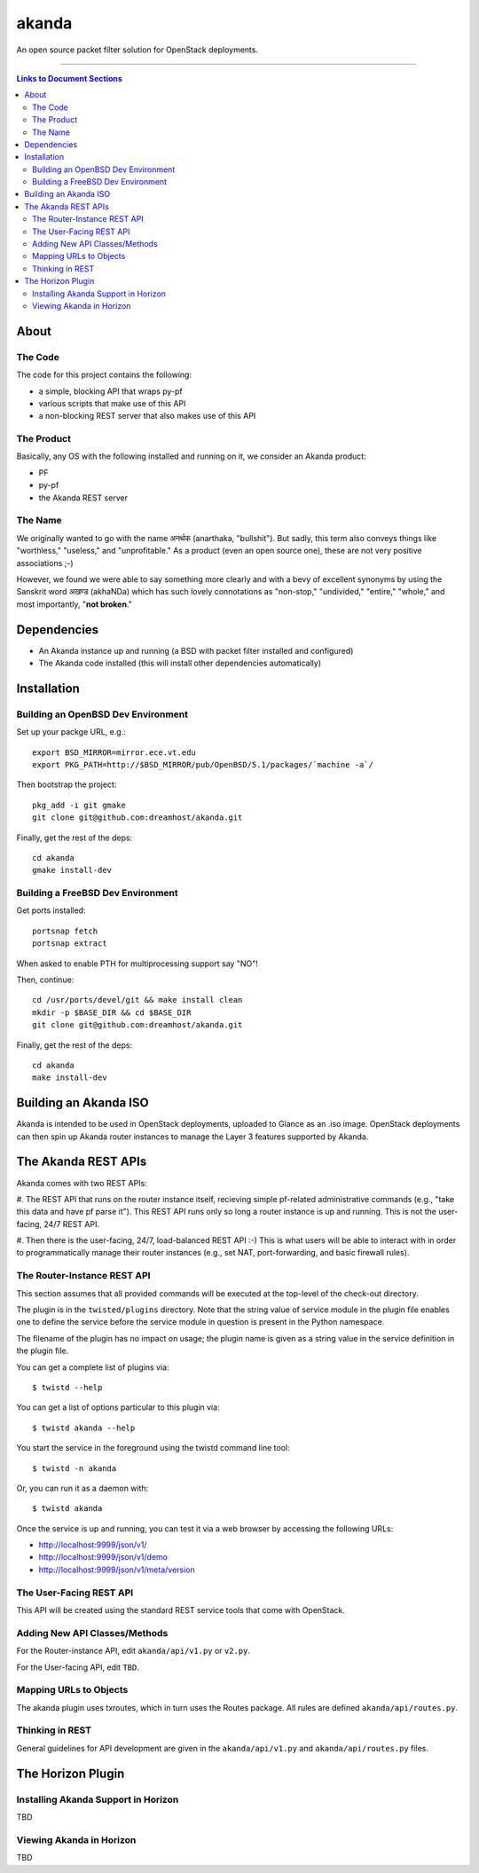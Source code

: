 ~~~~~~
akanda
~~~~~~

An open source packet filter solution for OpenStack deployments.

----

.. contents:: **Links to Document Sections**
   :local:

About
=====


The Code
--------
The code for this project contains the following:

* a simple, blocking API that wraps py-pf

* various scripts that make use of this API

* a non-blocking REST server that also makes use of this API


The Product
-----------

Basically, any OS with the following installed and running on it, we consider
an Akanda product:

* PF

* py-pf

* the Akanda REST server


The Name
--------

We originally wanted to go with the name अनर्थक (anarthaka, "bullshit"). But
sadly, this term also conveys things like "worthless," "useless," and
"unprofitable." As a product (even an open source one), these are not very
positive associations ;-)

However, we found we were able to say something more clearly and with a bevy of
excellent synonyms by using the Sanskrit word अखण्ड (akhaNDa) which has such
lovely connotations as "non-stop," "undivided," "entire," "whole," and most
importantly, "**not broken**."


Dependencies
============

* An Akanda instance up and running (a BSD with packet filter installed and
  configured)

* The Akanda code installed (this will install other dependencies
  automatically)


Installation
============


Building an OpenBSD Dev Environment
-----------------------------------

Set up your packge URL, e.g.::

  export BSD_MIRROR=mirror.ece.vt.edu
  export PKG_PATH=http://$BSD_MIRROR/pub/OpenBSD/5.1/packages/`machine -a`/

Then bootstrap the project::

  pkg_add -i git gmake
  git clone git@github.com:dreamhost/akanda.git

Finally, get the rest of the deps::

  cd akanda
  gmake install-dev


Building a FreeBSD Dev Environment
----------------------------------

Get ports installed::

  portsnap fetch
  portsnap extract

When asked to enable PTH for multiprocessing support say "NO"!

Then, continue::

  cd /usr/ports/devel/git && make install clean
  mkdir -p $BASE_DIR && cd $BASE_DIR
  git clone git@github.com:dreamhost/akanda.git

Finally, get the rest of the deps::

  cd akanda
  make install-dev


Building an Akanda ISO
======================

Akanda is intended to be used in OpenStack deployments, uploaded to Glance as
an .iso image. OpenStack deployments can then spin up Akanda router instances
to manage the Layer 3 features supported by Akanda.

The Akanda REST APIs
====================

Akanda comes with two REST APIs:

#. The REST API that runs on the router instance itself, recieving simple
pf-related administrative commands (e.g., "take this data and have pf parse
it"). This REST API runs only so long a router instance is up and running. This
is not the user-facing, 24/7 REST API.

#. Then there is the user-facing, 24/7, load-balanced REST API :-) This is what
users will be able to interact with in order to programmatically manage their
router instances (e.g., set NAT, port-forwarding, and basic firewall rules).

The Router-Instance REST API
----------------------------

This section assumes that all provided commands will be executed at the
top-level of the check-out directory.

The plugin is in the ``twisted/plugins`` directory. Note that the string value
of service module in the plugin file enables one to define the service before
the service module in question is present in the Python namespace.

The filename of the plugin has no impact on usage; the plugin name is given as
a string value in the service definition in the plugin file.

You can get a complete list of plugins via::

  $ twistd --help

You can get a list of options particular to this plugin via::

  $ twistd akanda --help

You start the service in the foreground using the twistd command line tool::

  $ twistd -n akanda

Or, you can run it as a daemon with::

  $ twistd akanda

Once the service is up and running, you can test it via a web browser by
accessing the following URLs:

* http://localhost:9999/json/v1/
* http://localhost:9999/json/v1/demo
* http://localhost:9999/json/v1/meta/version


The User-Facing REST API
------------------------

This API will be created using the standard REST service tools that come with
OpenStack.

Adding New API Classes/Methods
------------------------------

For the Router-instance API, edit ``akanda/api/v1.py`` or ``v2.py``.

For the User-facing API, edit ``TBD``.


Mapping URLs to Objects
-----------------------

The akanda plugin uses txroutes, which in turn uses the Routes package. All
rules are defined ``akanda/api/routes.py``.


Thinking in REST
----------------

General guidelines for API development are given in the
``akanda/api/v1.py`` and ``akanda/api/routes.py`` files.


The Horizon Plugin
==================

Installing Akanda Support in Horizon
------------------------------------

TBD

Viewing Akanda in Horizon
-------------------------

TBD
